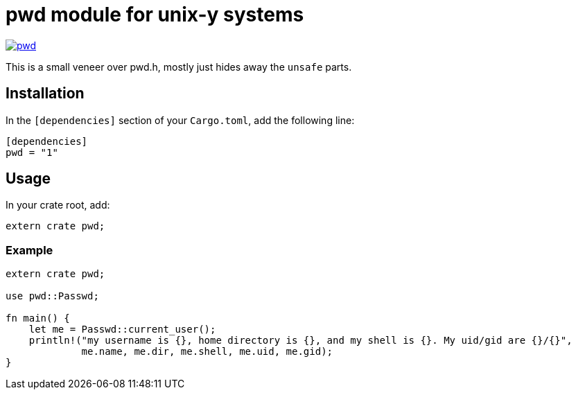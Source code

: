 = pwd module for unix-y systems

image::https://img.shields.io/crates/v/pwd.svg?style=flat-square[link="https://crates.io/crates/pwd",caption="crates.io"]

This is a small veneer over pwd.h, mostly just hides away the `unsafe` parts.

== Installation

In the `[dependencies]` section of your `Cargo.toml`, add the following line:

[source="rust"]
----
[dependencies]
pwd = "1"
----

== Usage

In your crate root, add:

[source="rust"]
----
extern crate pwd;
----

=== Example

[source="rust"]
----
extern crate pwd;

use pwd::Passwd;

fn main() {
    let me = Passwd::current_user();
    println!("my username is {}, home directory is {}, and my shell is {}. My uid/gid are {}/{}",
             me.name, me.dir, me.shell, me.uid, me.gid);
}
----

